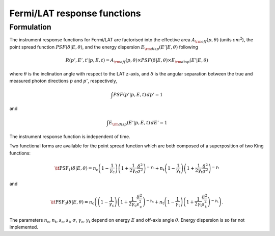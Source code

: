 .. _um_irf_lat:

Fermi/LAT response functions
----------------------------

Formulation
~~~~~~~~~~~

The instrument response functions for Fermi/LAT are factorised into
the effective area :math:`A_{\rm eff}(p,\theta)` (units :math:`cm^2`),
the point spread function :math:`PSF(\delta|E,\theta)`,
and the energy dispersion :math:`E_{\rm disp}(E'|E,\theta)`
following

.. math::
    R(p',E',t'|p,E,t) = A_{\rm eff}(p,\theta) \times PSF(\delta|E,\theta)
                        \times E_{\rm disp}(E'|E,\theta)

where :math:`\theta` is the inclination angle with respect to the LAT z-axis,
and :math:`\delta` is the angular separation between the true and measured
photon directions :math:`p` and :math:`p'`, respectively,

.. math::
   \int PSF(p'|p,E,t) \, dp' = 1

and

.. math::
   \int E_{\rm disp}(E'|p,E,t) \, dE' = 1

The instrument response function is independent of time.

Two functional forms are available for the point spread function which are both
composed of a superposition of two King functions:

.. math::
   \mathrm{\it PSF}_1(\delta | E, \theta) =
   n_\mathrm{c}
   \left( 1-\frac{1}{\gamma_\mathrm{c}} \right)
   \left( 1 + \frac{1}{2\gamma_\mathrm{c}} \frac{\delta^2}{\sigma^2} \right)^{-\gamma_\mathrm{c}}
   + n_\mathrm{t}
   \left( 1-\frac{1}{\gamma_\mathrm{t}} \right)
   \left( 1 + \frac{1}{2\gamma_\mathrm{t}} \frac{\delta^2}{\sigma^2} \right)^{-\gamma_\mathrm{t}}

and

.. math::
   \mathrm{\it PSF}_3(\delta | E, \theta) =
   n_\mathrm{c}
   \left(
   \left( 1-\frac{1}{\gamma_\mathrm{c}} \right)
   \left( 1 + \frac{1}{2\gamma_\mathrm{c}} \frac{\delta^2}{s_\mathrm{c}^2} \right)^{-\gamma_\mathrm{c}} \right.
   \left.
   + n_\mathrm{t}
   \left( 1-\frac{1}{\gamma_\mathrm{t}} \right)
   \left( 1 + \frac{1}{2\gamma_\mathrm{t}} \frac{\delta^2}{s_\mathrm{t}^2} \right)^{-\gamma_\mathrm{t}}
   \right).

The parameters :math:`n_\mathrm{c}`, :math:`n_\mathrm{t}`, :math:`s_\mathrm{c}`,
:math:`s_\mathrm{t}`, :math:`\sigma`, :math:`\gamma_\mathrm{c}`,
:math:`\gamma_\mathrm{t}` depend on energy :math:`E` and off-axis angle
:math:`\theta`.
Energy dispersion is so far not implemented.
